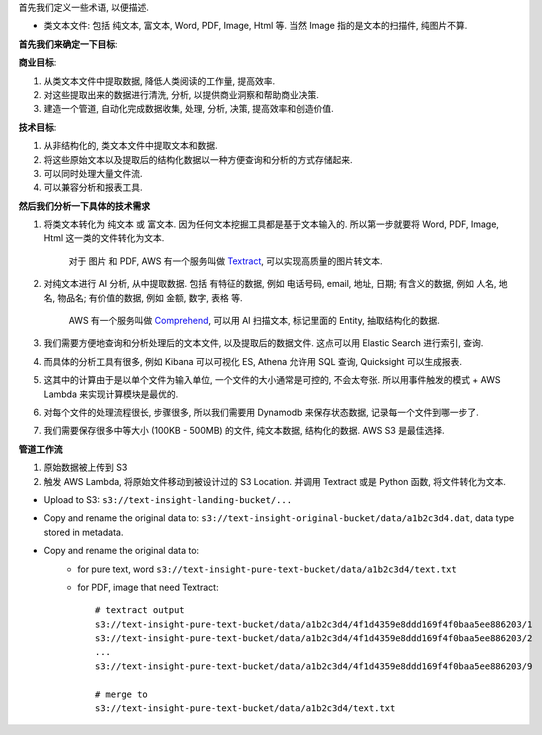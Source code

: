 首先我们定义一些术语, 以便描述.

- 类文本文件: 包括 纯文本, 富文本, Word, PDF, Image, Html 等. 当然 Image 指的是文本的扫描件, 纯图片不算.

**首先我们来确定一下目标**:

**商业目标**:

1. 从类文本文件中提取数据, 降低人类阅读的工作量, 提高效率.
2. 对这些提取出来的数据进行清洗, 分析, 以提供商业洞察和帮助商业决策.
3. 建造一个管道, 自动化完成数据收集, 处理, 分析, 决策, 提高效率和创造价值.

**技术目标**:

1. 从非结构化的, 类文本文件中提取文本和数据.
2. 将这些原始文本以及提取后的结构化数据以一种方便查询和分析的方式存储起来.
3. 可以同时处理大量文件流.
4. 可以兼容分析和报表工具.

**然后我们分析一下具体的技术需求**

1. 将类文本转化为 纯文本 或 富文本. 因为任何文本挖掘工具都是基于文本输入的. 所以第一步就要将 Word, PDF, Image, Html 这一类的文件转化为文本.

    对于 图片 和 PDF, AWS 有一个服务叫做 `Textract <https://docs.aws.amazon.com/textract/latest/dg/what-is.html>`_, 可以实现高质量的图片转文本.

2. 对纯文本进行 AI 分析, 从中提取数据. 包括 有特征的数据, 例如 电话号码, email, 地址, 日期; 有含义的数据, 例如 人名, 地名, 物品名; 有价值的数据, 例如 金额, 数字, 表格 等.

    AWS 有一个服务叫做 `Comprehend <https://docs.aws.amazon.com/comprehend/latest/dg/what-is.html>`_, 可以用 AI 扫描文本, 标记里面的 Entity, 抽取结构化的数据.

3. 我们需要方便地查询和分析处理后的文本文件, 以及提取后的数据文件. 这点可以用 Elastic Search 进行索引, 查询.
4. 而具体的分析工具有很多, 例如 Kibana 可以可视化 ES, Athena 允许用 SQL 查询, Quicksight 可以生成报表.
5. 这其中的计算由于是以单个文件为输入单位, 一个文件的大小通常是可控的, 不会太夸张. 所以用事件触发的模式 + AWS Lambda 来实现计算模块是最优的.
6. 对每个文件的处理流程很长, 步骤很多, 所以我们需要用 Dynamodb 来保存状态数据, 记录每一个文件到哪一步了.
7. 我们需要保存很多中等大小 (100KB - 500MB) 的文件, 纯文本数据, 结构化的数据. AWS S3 是最佳选择.

**管道工作流**

1. 原始数据被上传到 S3
2. 触发 AWS Lambda, 将原始文件移动到被设计过的 S3 Location. 并调用 Textract 或是 Python 函数, 将文件转化为文本.



- Upload to S3: ``s3://text-insight-landing-bucket/...``
- Copy and rename the original data to: ``s3://text-insight-original-bucket/data/a1b2c3d4.dat``, data type stored in metadata.
- Copy and rename the original data to:
    - for pure text, word ``s3://text-insight-pure-text-bucket/data/a1b2c3d4/text.txt``
    - for PDF, image that need Textract::

        # textract output
        s3://text-insight-pure-text-bucket/data/a1b2c3d4/4f1d4359e8ddd169f4f0baa5ee886203/1
        s3://text-insight-pure-text-bucket/data/a1b2c3d4/4f1d4359e8ddd169f4f0baa5ee886203/2
        ...
        s3://text-insight-pure-text-bucket/data/a1b2c3d4/4f1d4359e8ddd169f4f0baa5ee886203/9

        # merge to
        s3://text-insight-pure-text-bucket/data/a1b2c3d4/text.txt

